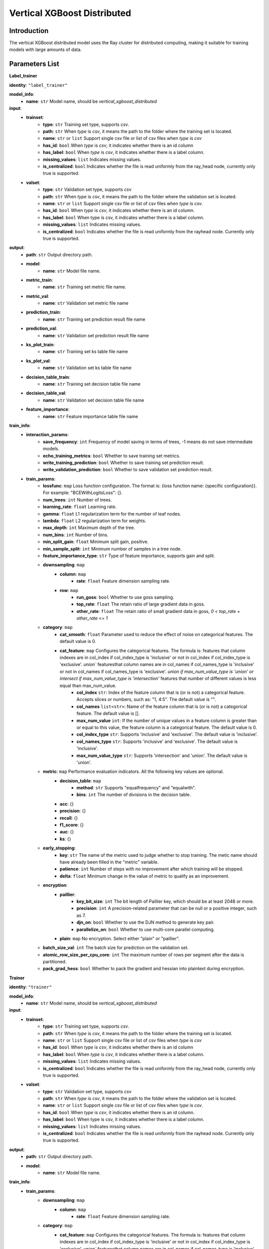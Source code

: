 ======================================
Vertical XGBoost Distributed
======================================

Introduction
-----------------

The vertical XGBoost distributed model uses the Ray cluster for distributed computing, making it suitable for training models with large amounts of data.

Parameters List
-----------------

**Label_trainer**

**identity**: ``"label_trainer"``

**model_info**:
    - **name**: ``str`` Model name, should be `vertical_xgboost_distributed`

**input**:
    - **trainset**:
        - **type**: ``str`` Training set type, supports `csv`.
        - **path**: ``str`` When `type` is `csv`, it means the path to the folder where the training set is located.
        - **name**: ``str`` or ``list`` Support single csv file or list of csv files when `type` is `csv`
        - **has_id**: ``bool`` When `type` is `csv`, it indicates whether there is an id column
        - **has_label**: ``bool`` When `type` is `csv`, it indicates whether there is a label column.
        - **missing_values**: ``list`` Indicates missing values.
        - **is_centralized**: ``bool`` Indicates whether the file is read uniformly from the ray_head node, currently only true is supported.
    - **valset**:
        - **type**: ``str`` Validation set type, supports `csv`
        - **path**: ``str`` When `type` is `csv`, it means the path to the folder where the validation set is located.
        - **name**: ``str`` or ``list`` Support single csv file or list of csv files when `type` is `csv`.
        - **has_id**: ``bool`` When `type` is `csv`, it indicates whether there is an id column.
        - **has_label**: ``bool`` When type is csv, it indicates whether there is a label column.
        - **missing_values**: ``list`` Indicates missing values.
        - **is_centralized**: ``bool`` Indicates whether the file is read uniformly from the rayhead node. Currently only true is supported.

**output**:
    - **path**: ``str`` Output directory path.
    - **model**:
        - **name**: ``str`` Model file name.
    - **metric_train**:
        - **name**: ``str`` Training set metric file name.
    - **metric_val**:
        - **name**: ``str`` Validation set metric file name
    - **prediction_train**:
        - **name**: ``str`` Training set prediction result file name
    - **prediction_val**:
        - **name**: ``str`` Validation set prediction result file name
    - **ks_plot_train**:
        - **name**: ``str`` Training set ks table file name
    - **ks_plot_val**:
        - **name**: ``str`` Validation set ks table file name
    - **decision_table_train**:
        - **name**: ``str`` Training set decision table file name
    - **decision_table_val**:
        - **name**: ``str`` Validation set decision table file name
    - **feature_importance**:
        - **name**: ``str`` Feature importance table file name

**train_info**:
    - **interaction_params**:
        - **save_frequency**: ``int`` Frequency of model saving in terms of trees, -1 means do not save intermediate models. 
        - **echo_training_metrics**: ``bool`` Whether to save training set metrics.
        - **write_training_prediction**: ``bool`` Whether to save training set prediction result.
        - **write_validation_prediction**: ``bool`` Whether to save validation set prediction result.

    - **train_params**:
        - **lossfunc**: ``map`` Loss function configuration. The format is: {loss function name: {specific configuration}}. For example: "BCEWithLogitsLoss": {}.
        - **num_trees**: ``int``  Number of trees.
        - **learning_rate**: ``float``  Learning rate.
        - **gamma**: ``float`` L1 regularization term for the number of leaf nodes.
        - **lambda**: ``float`` L2 regularization term for weights.
        - **max_depth**: ``int`` Maximum depth of the tree.
        - **num_bins**: ``int``  Number of bins.
        - **min_split_gain**: ``float`` Minimum split gain, positive.
        - **min_sample_split**: ``int`` Minimum number of samples in a tree node.
        - **feature_importance_type**: ``str``  Type of feature importance, supports gain and split.
        - **downsampling**: ``map``
            - **column**: ``map``
                - **rate**: ``float`` Feature dimension sampling rate.
            - **row**: ``map``
                - **run_goss**: ``bool`` Whether to use goss sampling.
                - **top_rate**: ``float`` The retain ratio of large gradient data in goss.
                - **other_rate**: ``float`` The retain ratio of small gradient data in goss, `0 < top_rate + other_rate <= 1`
        - **category**: ``map``
            - **cat_smooth**: ``float`` Parameter used to reduce the effect of noise on categorical features. The default value is 0.
            - **cat_feature**: ``map`` Configures the categorical features. The formula is: features that column indexes are in col_index if col_index_type is 'inclusive' or not in col_index if col_index_type is 'exclusive'. `union`` featuresthat column names are in col_names if col_names_type is 'inclusive' or not in col_names if col_names_type is 'exclusive'. `union if max_num_value_type is 'union' or intersect if max_num_value_type is 'intersection'` features that number of different values is less equal than max_num_value.
                - **col_index** ``str``: Index of the feature column that is (or is not) a categorical feature. Accepts slices or numbers, such as: "1, 4:5". The default value is "".
                - **col_names** ``list<str>``: Name of the feature column that is (or is not) a categorical feature. The default value is [].
                - **max_num_value** ``int``: If the number of unique values in a feature column is greater than or equal to this value, the feature column is a categorical feature. The default value is 0.
                - **col_index_type** ``str``: Supports 'inclusive' and 'exclusive'. The default value is 'inclusive'.
                - **col_names_type** ``str``: Supports 'inclusive' and 'exclusive'. The default value is 'inclusive'.
                - **max_num_value_type** ``str``: Supports 'intersection' and 'union'. The default value is 'union'.
        - **metric**: ``map`` Performance evaluation indicators. All the following key values are optional.
            - **decision_table**: ``map``
                - **method**: ``str`` Supports "equalfrequency" and "equalwith".
                - **bins**: ``int`` The number of divisions in the decision table.
            - **acc**: {}
            - **precision**: {}
            - **recall**: {}
            - **f1_score**: {}
            - **auc**: {}
            - **ks**: {}
        - **early_stopping**:
            - **key**: ``str`` The name of the metric used to judge whether to stop training. The metic name should have already been filled in the "metric" variable.
            - **patience**: ``int`` Number of steps with no improvement after which training will be stopped.
            - **delta**: ``float`` Minimum change in the value of metric to qualify as an improvement.
        - **encryption**:
            - **paillier**:
                - **key_bit_size**: ``int`` The bit length of Paillier key, which should be at least 2048 or more.
                - **precision**: ``int`` A precision-related parameter that can be null or a positive integer, such as 7.
                - **djn_on**: ``bool`` Whether to use the DJN method to generate key pair.
                - **parallelize_on**: ``bool`` Whether to use multi-core parallel computing.
            - **plain**: ``map`` No encryption. Select either "plain" or "paillier".
        - **batch_size_val**: ``int`` The batch size for prediction on the validation set.
        - **atomic_row_size_per_cpu_core**: ``int`` The maximum number of rows per segment after the data is partitioned.
        - **pack_grad_hess**: ``bool`` Whether to pack the gradient and hessian into plaintext during encryption.


**Trainer**

**identity**: ``"trainer"``

**model_info**:
    - **name**: ``str`` Model name, should be `vertical_xgboost_distributed`

**input**:
    - **trainset**:
        - **type**: ``str`` Training set type, supports `csv`.
        - **path**: ``str`` When `type` is `csv`, it means the path to the folder where the training set is located.
        - **name**: ``str`` or ``list`` Support single csv file or list of csv files when `type` is `csv`
        - **has_id**: ``bool`` When `type` is `csv`, it indicates whether there is an id column
        - **has_label**: ``bool`` When `type` is `csv`, it indicates whether there is a label column.
        - **missing_values**: ``list`` Indicates missing values.
        - **is_centralized**: ``bool`` Indicates whether the file is read uniformly from the ray_head node, currently only true is supported.
    - **valset**:
        - **type**: ``str`` Validation set type, supports `csv`
        - **path**: ``str`` When `type` is `csv`, it means the path to the folder where the validation set is located.
        - **name**: ``str`` or ``list`` Support single csv file or list of csv files when `type` is `csv`.
        - **has_id**: ``bool`` When `type` is `csv`, it indicates whether there is an id column.
        - **has_label**: ``bool`` When type is csv, it indicates whether there is a label column.
        - **missing_values**: ``list`` Indicates missing values.
        - **is_centralized**: ``bool`` Indicates whether the file is read uniformly from the rayhead node. Currently only true is supported.

**output**:
    - **path**: ``str`` Output directory path.
    - **model**:
        - **name**: ``str`` Model file name.

**train_info**:
    - **train_params**:
        - **downsampling**: ``map``
            - **column**: ``map``
                - **rate**: ``float`` Feature dimension sampling rate.
        - **category**: ``map``
            - **cat_feature**: ``map`` Configures the categorical features. The formula is: features that column indexes are in col_index if col_index_type is 'inclusive' or not in col_index if col_index_type is 'exclusive'. `union`` featuresthat column names are in col_names if col_names_type is 'inclusive' or not in col_names if col_names_type is 'exclusive'. `union if max_num_value_type is 'union' or intersect if max_num_value_type is 'intersection'` features that number of different values is less equal than max_num_value.
                - **col_index** ``str``: Index of the feature column that is (or is not) a categorical feature. Accepts slices or numbers, such as: "1, 4:5". The default value is "".
                - **col_names** ``list<str>``: Name of the feature column that is (or is not) a categorical feature. The default value is [].
                - **max_num_value** ``int``: If the number of unique values in a feature column is greater than or equal to this value, the feature column is a categorical feature. The default value is 0.
                - **col_index_type** ``str``: Supports 'inclusive' and 'exclusive'. The default value is 'inclusive'.
                - **col_names_type** ``str``: Supports 'inclusive' and 'exclusive'. The default value is 'inclusive'.
                - **max_num_value_type** ``str``: Supports 'intersection' and 'union'. The default value is 'union'.
        - **batch_blocks_on_recv**: ``int`` Number of data segments processed per batch on receive. 
        - **ray_col_step**: ``int`` Number of data columns processed simultaneously in a ray computing node. Automatically set by the algorithm if null.





